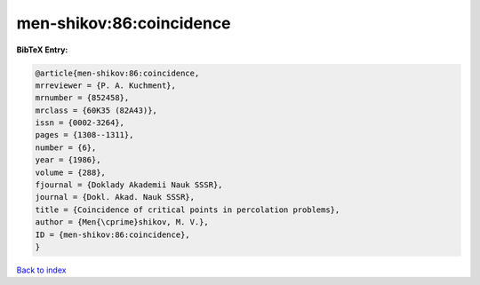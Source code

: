 men-shikov:86:coincidence
=========================

.. :cite:t:`men-shikov:86:coincidence`

.. bibliography:: ../../All.bib

**BibTeX Entry:**

.. code-block:: bibtex

   @article{men-shikov:86:coincidence,
   mrreviewer = {P. A. Kuchment},
   mrnumber = {852458},
   mrclass = {60K35 (82A43)},
   issn = {0002-3264},
   pages = {1308--1311},
   number = {6},
   year = {1986},
   volume = {288},
   fjournal = {Doklady Akademii Nauk SSSR},
   journal = {Dokl. Akad. Nauk SSSR},
   title = {Coincidence of critical points in percolation problems},
   author = {Men{\cprime}shikov, M. V.},
   ID = {men-shikov:86:coincidence},
   }

`Back to index <../index>`_
